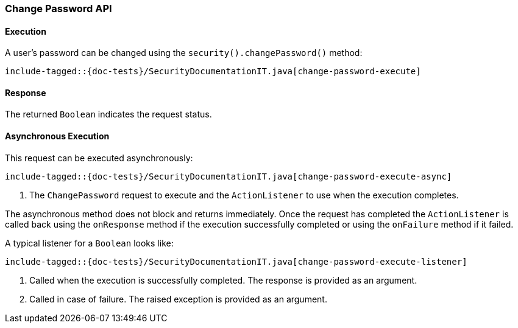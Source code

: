 [[java-rest-high-security-change-password]]
=== Change Password API

[[java-rest-high-security-change-password-execution]]
==== Execution

A user's password can be changed using the `security().changePassword()`
method:

["source","java",subs="attributes,callouts,macros"]
--------------------------------------------------
include-tagged::{doc-tests}/SecurityDocumentationIT.java[change-password-execute]
--------------------------------------------------

[[java-rest-high-change-password-response]]
==== Response

The returned `Boolean` indicates the request status.

[[java-rest-high-x-pack-security-change-password-async]]
==== Asynchronous Execution

This request can be executed asynchronously:

["source","java",subs="attributes,callouts,macros"]
--------------------------------------------------
include-tagged::{doc-tests}/SecurityDocumentationIT.java[change-password-execute-async]
--------------------------------------------------
<1> The `ChangePassword` request to execute and the `ActionListener` to use when
the execution completes.

The asynchronous method does not block and returns immediately. Once the request
has completed the `ActionListener` is called back using the `onResponse` method
if the execution successfully completed or using the `onFailure` method if
it failed.

A typical listener for a `Boolean` looks like:

["source","java",subs="attributes,callouts,macros"]
--------------------------------------------------
include-tagged::{doc-tests}/SecurityDocumentationIT.java[change-password-execute-listener]
--------------------------------------------------
<1> Called when the execution is successfully completed. The response is
provided as an argument.
<2> Called in case of failure. The raised exception is provided as an argument.
